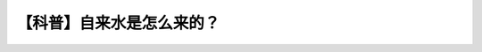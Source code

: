 【科普】自来水是怎么来的？
==================================================================================================================

.. raw:: html

   <video width="100%" height="100%" controls>
   <source src="https://outin-0fed40cae50711eaa61200163e1c94a4.oss-cn-shanghai.aliyuncs.com/sv/275bf7c3-180e9864560/275bf7c3-180e9864560.mp4" type="video/mp4" />
   </video>